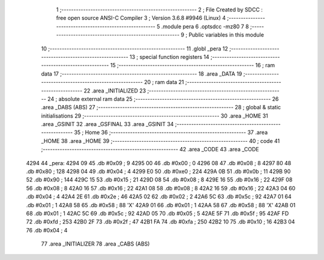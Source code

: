                               1 ;--------------------------------------------------------
                              2 ; File Created by SDCC : free open source ANSI-C Compiler
                              3 ; Version 3.6.8 #9946 (Linux)
                              4 ;--------------------------------------------------------
                              5 	.module pera
                              6 	.optsdcc -mz80
                              7 	
                              8 ;--------------------------------------------------------
                              9 ; Public variables in this module
                             10 ;--------------------------------------------------------
                             11 	.globl _pera
                             12 ;--------------------------------------------------------
                             13 ; special function registers
                             14 ;--------------------------------------------------------
                             15 ;--------------------------------------------------------
                             16 ; ram data
                             17 ;--------------------------------------------------------
                             18 	.area _DATA
                             19 ;--------------------------------------------------------
                             20 ; ram data
                             21 ;--------------------------------------------------------
                             22 	.area _INITIALIZED
                             23 ;--------------------------------------------------------
                             24 ; absolute external ram data
                             25 ;--------------------------------------------------------
                             26 	.area _DABS (ABS)
                             27 ;--------------------------------------------------------
                             28 ; global & static initialisations
                             29 ;--------------------------------------------------------
                             30 	.area _HOME
                             31 	.area _GSINIT
                             32 	.area _GSFINAL
                             33 	.area _GSINIT
                             34 ;--------------------------------------------------------
                             35 ; Home
                             36 ;--------------------------------------------------------
                             37 	.area _HOME
                             38 	.area _HOME
                             39 ;--------------------------------------------------------
                             40 ; code
                             41 ;--------------------------------------------------------
                             42 	.area _CODE
                             43 	.area _CODE
   4294                      44 _pera:
   4294 09                   45 	.db #0x09	; 9
   4295 00                   46 	.db #0x00	; 0
   4296 08                   47 	.db #0x08	; 8
   4297 80                   48 	.db #0x80	; 128
   4298 04                   49 	.db #0x04	; 4
   4299 E0                   50 	.db #0xe0	; 224
   429A 0B                   51 	.db #0x0b	; 11
   429B 90                   52 	.db #0x90	; 144
   429C 15                   53 	.db #0x15	; 21
   429D 08                   54 	.db #0x08	; 8
   429E 16                   55 	.db #0x16	; 22
   429F 08                   56 	.db #0x08	; 8
   42A0 16                   57 	.db #0x16	; 22
   42A1 08                   58 	.db #0x08	; 8
   42A2 16                   59 	.db #0x16	; 22
   42A3 04                   60 	.db #0x04	; 4
   42A4 2E                   61 	.db #0x2e	; 46
   42A5 02                   62 	.db #0x02	; 2
   42A6 5C                   63 	.db #0x5c	; 92
   42A7 01                   64 	.db #0x01	; 1
   42A8 58                   65 	.db #0x58	; 88	'X'
   42A9 01                   66 	.db #0x01	; 1
   42AA 58                   67 	.db #0x58	; 88	'X'
   42AB 01                   68 	.db #0x01	; 1
   42AC 5C                   69 	.db #0x5c	; 92
   42AD 05                   70 	.db #0x05	; 5
   42AE 5F                   71 	.db #0x5f	; 95
   42AF FD                   72 	.db #0xfd	; 253
   42B0 2F                   73 	.db #0x2f	; 47
   42B1 FA                   74 	.db #0xfa	; 250
   42B2 10                   75 	.db #0x10	; 16
   42B3 04                   76 	.db #0x04	; 4
                             77 	.area _INITIALIZER
                             78 	.area _CABS (ABS)
